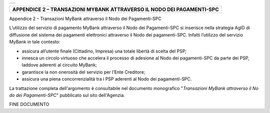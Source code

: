 +-----------------------------------------------------------------------+
| |AGID_logo_carta_intestata-02.png|                                    |
+-----------------------------------------------------------------------+

+-----------------------------------------------------------------------+
| **APPENDICE 2 – TRANSAZIONI MYBANK ATTRAVERSO IL NODO DEI             |
| PAGAMENTI-SPC**                                                       |
+-----------------------------------------------------------------------+

Appendice 2 – Transazioni MyBank attraverso il Nodo dei Pagamenti-SPC

L’utilizzo del servizio di pagamento MyBank attraverso il Nodo dei
Pagamenti-SPC si inserisce nella strategia AgID di diffusione del
sistema dei pagamenti elettronici attraverso il Nodo dei pagamenti-SPC.
Infatti l’utilizzo del servizio MyBank in tale contesto:

-  assicura all’utente finale (Cittadino, Impresa) una totale libertà di
   scelta del PSP;

-  innesca un circolo virtuoso che accelera il processo di adesione al
   Nodo dei pagamenti-SPC da parte dei PSP, laddove aderenti al circuito
   MyBank;

-  garantisce la non onerosità del servizio per l’Ente Creditore;

-  assicura una piena concorrenzialità tra i PSP aderenti al Nodo dei
   pagamenti-SPC.

La trattazione completa dell'argomento è consultabile nel documento
monografico "*Transazioni MyBank attraverso il No* *do dei
Pagamenti-SPC*" pubblicato sul sito dell'Agenzia.

FINE DOCUMENTO

.. |AGID_logo_carta_intestata-02.png| image:: ./myMediaFolder/media/image1.png
   :width: 5.90551in
   :height: 1.30277in
